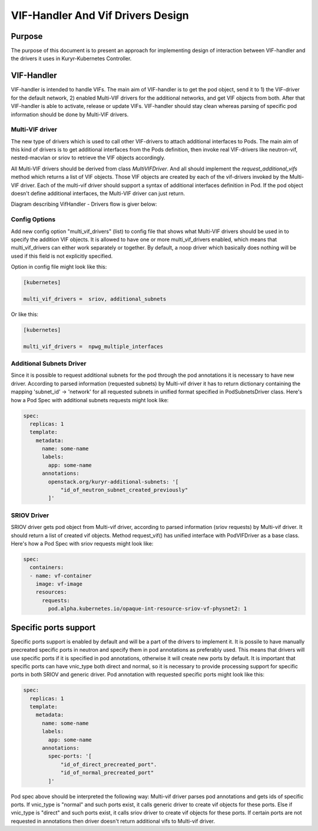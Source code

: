 ..
    This work is licensed under a Creative Commons Attribution 3.0 Unported
    License.

    http://creativecommons.org/licenses/by/3.0/legalcode

    Convention for heading levels in Neutron devref:
    =======  Heading 0 (reserved for the title in a document)
    -------  Heading 1
    ~~~~~~~  Heading 2
    +++++++  Heading 3
    '''''''  Heading 4
    (Avoid deeper levels because they do not render well.)

==================================
VIF-Handler And Vif Drivers Design
==================================

Purpose
-------
The purpose of this document is to present an approach for implementing
design of interaction between VIF-handler and the drivers it uses in
Kuryr-Kubernetes Controller.

VIF-Handler
-----------
VIF-handler is intended to handle VIFs. The main aim of VIF-handler is to get
the pod object, send it to 1) the VIF-driver for the default network, 2)
enabled Multi-VIF drivers for the additional networks, and get VIF objects
from both. After that VIF-handler is able to activate, release or update VIFs.
VIF-handler should stay clean whereas parsing of specific pod information
should be done by Multi-VIF drivers.

Multi-VIF driver
~~~~~~~~~~~~~~~~
The new type of drivers which is used to call other VIF-drivers to attach
additional interfaces to Pods. The main aim of this kind of drivers is to get
additional interfaces from the Pods definition, then invoke real VIF-drivers
like neutron-vif, nested-macvlan or sriov to retrieve the VIF objects
accordingly.

All Multi-VIF drivers should be derived from class *MultiVIFDriver*. And all
should implement the *request_additional_vifs* method which returns a list of
VIF objects. Those VIF objects are created by each of the vif-drivers invoked
by the Multi-VIF driver. Each of the multi-vif driver should support a syntax
of additional interfaces definition in Pod. If the pod object doesn't define
additional interfaces, the Multi-VIF driver can just return.

Diagram describing VifHandler - Drivers flow is giver below:

.. image:: ../../images/vif_handler_drivers_design.png
    :alt: vif handler drivers design
    :align: center
    :width: 100%

Config Options
~~~~~~~~~~~~~~
Add new config option "multi_vif_drivers" (list) to config file that shows
what Multi-VIF drivers should be used in to specify the addition VIF objects.
It is allowed to have one or more multi_vif_drivers enabled, which means that
multi_vif_drivers can either work separately or together. By default, a noop
driver which basically does nothing will be used if this field is not
explicitly specified.

Option in config file might look like this:

.. code-block:: ini

    [kubernetes]

    multi_vif_drivers =  sriov, additional_subnets

Or like this:

.. code-block:: ini

    [kubernetes]

    multi_vif_drivers =  npwg_multiple_interfaces

Additional Subnets Driver
~~~~~~~~~~~~~~~~~~~~~~~~~
Since it is possible to request additional subnets for the pod through the pod
annotations it is necessary to have new driver. According to parsed information
(requested subnets) by Multi-vif driver it has to return dictionary containing
the mapping 'subnet_id' -> 'network' for all requested subnets in unified format
specified in PodSubnetsDriver class.
Here's how a Pod Spec with additional subnets requests might look like:

.. code-block:: yaml

    spec:
      replicas: 1
      template:
        metadata:
          name: some-name
          labels:
            app: some-name
          annotations:
            openstack.org/kuryr-additional-subnets: '[
                "id_of_neutron_subnet_created_previously"
            ]'


SRIOV Driver
~~~~~~~~~~~~
SRIOV driver gets pod object from Multi-vif driver, according to parsed
information (sriov requests) by Multi-vif driver. It should return a list of
created vif objects. Method request_vif() has unified interface with
PodVIFDriver as a base class.
Here's how a Pod Spec with sriov requests might look like:

.. code-block:: yaml

    spec:
      containers:
      - name: vf-container
        image: vf-image
        resources:
          requests:
            pod.alpha.kubernetes.io/opaque-int-resource-sriov-vf-physnet2: 1


Specific ports support
----------------------
Specific ports support is enabled by default and will be a part of the drivers
to implement it. It is possile to have manually precreated specific ports in
neutron and specify them in pod annotations as preferably used. This means that
drivers will use specific ports if it is specified in pod annotations, otherwise
it will create new ports by default. It is important that specific ports can have
vnic_type both direct and normal, so it is necessary to provide processing
support for specific ports in both SRIOV and generic driver.
Pod annotation with requested specific ports might look like this:

.. code-block:: yaml

    spec:
      replicas: 1
      template:
        metadata:
          name: some-name
          labels:
            app: some-name
          annotations:
            spec-ports: '[
                "id_of_direct_precreated_port".
                "id_of_normal_precreated_port"
            ]'

Pod spec above should be interpreted the following way:
Multi-vif driver parses pod annotations and gets ids of specific ports.
If vnic_type is "normal" and such ports exist, it calls generic driver to create vif
objects for these ports. Else if vnic_type is "direct" and such ports exist, it calls
sriov driver to create vif objects for these ports. If certain ports are not
requested in annotations then driver doesn't return additional vifs to Multi-vif
driver.
